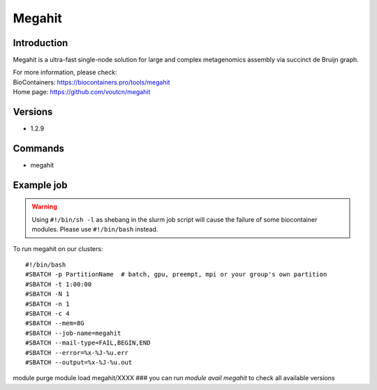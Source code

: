 .. _backbone-label:

Megahit
==============================

Introduction
~~~~~~~~
Megahit is a ultra-fast single-node solution for large and complex metagenomics assembly via succinct de Bruijn graph.


| For more information, please check:
| BioContainers: https://biocontainers.pro/tools/megahit 
| Home page: https://github.com/voutcn/megahit

Versions
~~~~~~~~
- 1.2.9

Commands
~~~~~~~
- megahit

Example job
~~~~~
.. warning::
    Using ``#!/bin/sh -l`` as shebang in the slurm job script will cause the failure of some biocontainer modules. Please use ``#!/bin/bash`` instead.

To run megahit on our clusters::

#!/bin/bash
#SBATCH -p PartitionName  # batch, gpu, preempt, mpi or your group's own partition
#SBATCH -t 1:00:00
#SBATCH -N 1
#SBATCH -n 1
#SBATCH -c 4
#SBATCH --mem=8G
#SBATCH --job-name=megahit
#SBATCH --mail-type=FAIL,BEGIN,END
#SBATCH --error=%x-%J-%u.err
#SBATCH --output=%x-%J-%u.out

module purge
module load megahit/XXXX ### you can run *module avail megahit* to check all available versions
